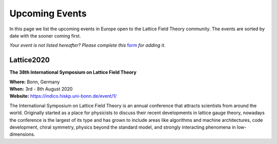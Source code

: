 
Upcoming Events
===============

In this page we list the upcoming events in Europe open to the Lattice Field Theory community.
The events are sorted by date with the sooner coming first.

.. image:: _static/form.svg
  :width: 25
  :alt: Event form
  :align: left
  :target: https://docs.google.com/forms/d/15Pn_O6kPb-uxnjWV_LYq1MfsK3T6JZMDqufS1x3KBAw/viewform

*Your event is not listed hereafter? Please complete this* `form <https://docs.google.com/forms/d/15Pn_O6kPb-uxnjWV_LYq1MfsK3T6JZMDqufS1x3KBAw/viewform>`_ *for adding it.*


.. image:: https://indico.hiskp.uni-bonn.de/event/1/logo-3980671671.png
   :width: 20 %
   :alt: Lattice2020
   :align: left
   :target: https://indico.hiskp.uni-bonn.de/event/1/
   :class: logo-before-title
	   
Lattice2020
-----------

**The 38th International Symposium on Lattice Field Theory**

| **Where:** Bonn, Germany
| **When:** 3rd - 8th August 2020
| **Website:** https://indico.hiskp.uni-bonn.de/event/1/
	   
The International Symposium on Lattice Field Theory is an annual conference that attracts scientists
from around the world. Originally started as a place for physicists to discuss their recent
developments in lattice gauge theory, nowadays the conference is the largest of its type and has grown
to include areas like algorithms and machine architectures, code development, chiral symmetry, physics
beyond the standard model, and strongly interacting phenomena in low-dimensions.
